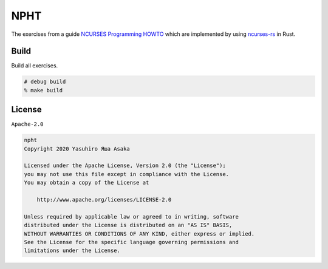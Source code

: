 NPHT
====

The exercises from a guide `NCURSES Programming HOWTO`_ which are implemented
by using `ncurses-rs`_ in Rust.

.. _NCURSES Programming HOWTO: https://tldp.org/HOWTO/NCURSES-Programming-HOWTO/
.. _ncurses-rs: https://docs.rs/crate/ncurses/5.99.0

Build
-----

Build all exercises.

.. code:: zsh

   # debug build
   % make build


License
-------

``Apache-2.0``

.. code:: text

   npht
   Copyright 2020 Yasuhiro Яша Asaka

   Licensed under the Apache License, Version 2.0 (the "License");
   you may not use this file except in compliance with the License.
   You may obtain a copy of the License at

       http://www.apache.org/licenses/LICENSE-2.0

   Unless required by applicable law or agreed to in writing, software
   distributed under the License is distributed on an "AS IS" BASIS,
   WITHOUT WARRANTIES OR CONDITIONS OF ANY KIND, either express or implied.
   See the License for the specific language governing permissions and
   limitations under the License.
